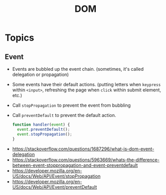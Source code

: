 #+TITLE: DOM

* Topics
** Event
- Events are bubbled up the event chain. (sometimes, it's called delegation or propagation)
- Some events have their default actions. (putting letters when ~keypress~ within ~<input>~, refreshing the page when ~click~ within submit element, etc.)
- Call ~stopPropagation~ to prevent the event from bubbling
- Call ~preventDefault~ to prevent the default action.

  #+BEGIN_SRC js
    function handler(event) {
      event.preventDefault();
      event.stopPropagation();
    }
  #+END_SRC

:REFERENCES:
- https://stackoverflow.com/questions/1687296/what-is-dom-event-delegation
- https://stackoverflow.com/questions/5963669/whats-the-difference-between-event-stoppropagation-and-event-preventdefault
- https://developer.mozilla.org/en-US/docs/Web/API/Event/stopPropagation
- https://developer.mozilla.org/en-US/docs/Web/API/Event/preventDefault
:END:
